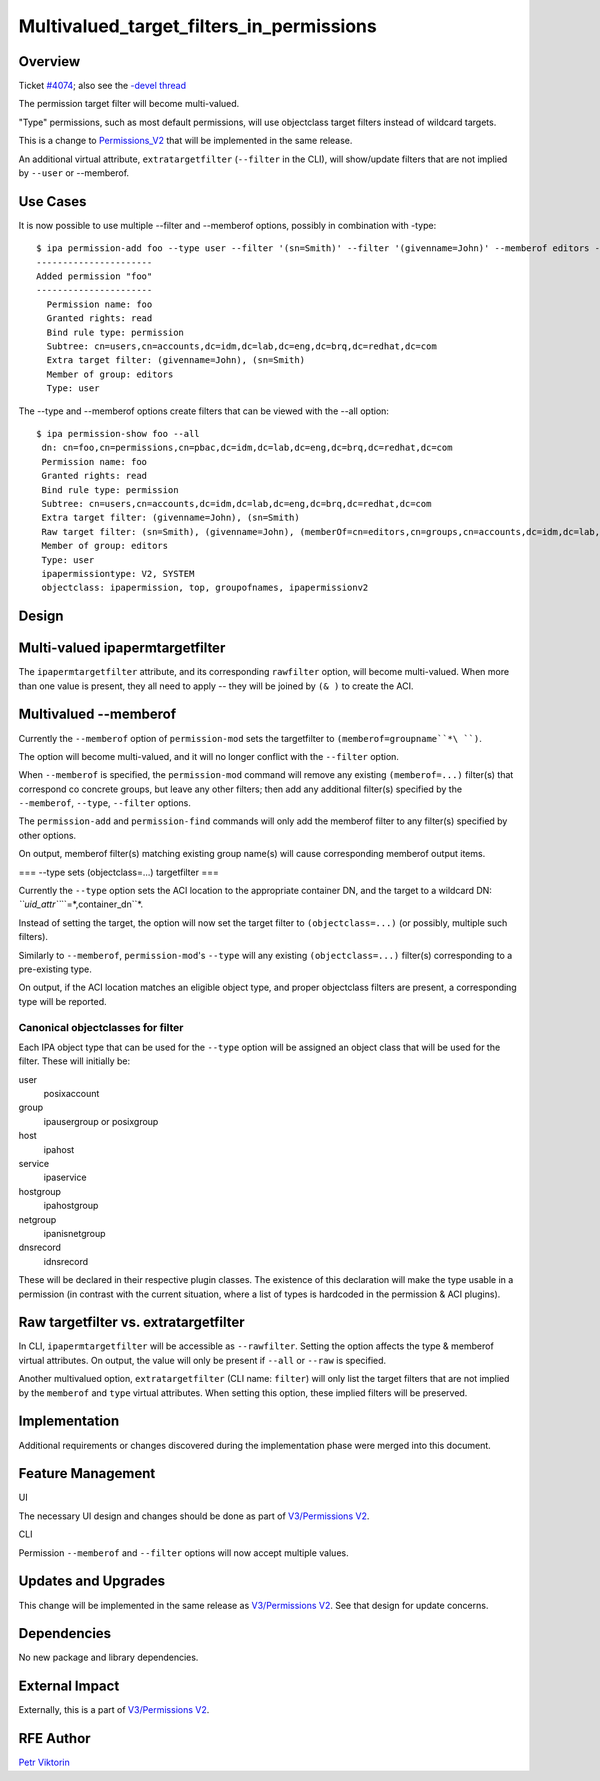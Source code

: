 Multivalued_target_filters_in_permissions
=========================================

Overview
--------

Ticket `#4074 <https://fedorahosted.org/freeipa/ticket/4074>`__; also
see the `-devel
thread <http://www.redhat.com/archives/freeipa-devel/2013-December/msg00063.html>`__

The permission target filter will become multi-valued.

"Type" permissions, such as most default permissions, will use
objectclass target filters instead of wildcard targets.

This is a change to `Permissions_V2 <V3/Permissions_V2>`__ that will be
implemented in the same release.

An additional virtual attribute, ``extratargetfilter`` (``--filter`` in
the CLI), will show/update filters that are not implied by ``--user`` or
--memberof.



Use Cases
---------

It is now possible to use multiple --filter and --memberof options,
possibly in combination with -type:

::

    $ ipa permission-add foo --type user --filter '(sn=Smith)' --filter '(givenname=John)' --memberof editors --right read
    ----------------------
    Added permission "foo"
    ----------------------
      Permission name: foo
      Granted rights: read
      Bind rule type: permission
      Subtree: cn=users,cn=accounts,dc=idm,dc=lab,dc=eng,dc=brq,dc=redhat,dc=com
      Extra target filter: (givenname=John), (sn=Smith)
      Member of group: editors
      Type: user

The --type and --memberof options create filters that can be viewed with
the --all option:

::

    $ ipa permission-show foo --all
     dn: cn=foo,cn=permissions,cn=pbac,dc=idm,dc=lab,dc=eng,dc=brq,dc=redhat,dc=com
     Permission name: foo
     Granted rights: read
     Bind rule type: permission
     Subtree: cn=users,cn=accounts,dc=idm,dc=lab,dc=eng,dc=brq,dc=redhat,dc=com
     Extra target filter: (givenname=John), (sn=Smith)
     Raw target filter: (sn=Smith), (givenname=John), (memberOf=cn=editors,cn=groups,cn=accounts,dc=idm,dc=lab,dc=eng,dc=brq,dc=redhat,dc=com), (objectclass=posixaccount)
     Member of group: editors
     Type: user
     ipapermissiontype: V2, SYSTEM
     objectclass: ipapermission, top, groupofnames, ipapermissionv2

Design
------



Multi-valued ipapermtargetfilter
----------------------------------------------------------------------------------------------

The ``ipapermtargetfilter`` attribute, and its corresponding
``rawfilter`` option, will become multi-valued. When more than one value
is present, they all need to apply -- they will be joined by ``(& )`` to
create the ACI.



Multivalued --memberof
----------------------------------------------------------------------------------------------

Currently the ``--memberof`` option of ``permission-mod`` sets the
targetfilter to ``(memberof=groupname``*\ ``)``. 

The option will become multi-valued, and it will no longer conflict with
the ``--filter`` option.

When ``--memberof`` is specified, the ``permission-mod`` command will
remove any existing ``(memberof=...)`` filter(s) that correspond co
concrete groups, but leave any other filters; then add any additional
filter(s) specified by the ``--memberof``, ``--type``, ``--filter``
options.

The ``permission-add`` and ``permission-find`` commands will only add
the memberof filter to any filter(s) specified by other options.

On output, memberof filter(s) matching existing group name(s) will cause
corresponding memberof output items.

=== --type sets (objectclass=...) targetfilter ===

Currently the ``--type`` option sets the ACI location to the appropriate
container DN, and the target to a wildcard DN:
*``uid_attr``*\ ``=*,container_dn``*. 

Instead of setting the target, the option will now set the target filter
to ``(objectclass=...)`` (or possibly, multiple such filters).

Similarly to ``--memberof``, ``permission-mod``'s ``--type`` will any
existing ``(objectclass=...)`` filter(s) corresponding to a pre-existing
type.

On output, if the ACI location matches an eligible object type, and
proper objectclass filters are present, a corresponding type will be
reported.



Canonical objectclasses for filter
^^^^^^^^^^^^^^^^^^^^^^^^^^^^^^^^^^

Each IPA object type that can be used for the ``--type`` option will be
assigned an object class that will be used for the filter. These will
initially be:

user
   posixaccount
group
   ipausergroup or posixgroup
host
   ipahost
service
   ipaservice
hostgroup
   ipahostgroup
netgroup
   ipanisnetgroup
dnsrecord
   idnsrecord

These will be declared in their respective plugin classes. The existence
of this declaration will make the type usable in a permission (in
contrast with the current situation, where a list of types is hardcoded
in the permission & ACI plugins).



Raw targetfilter vs. extratargetfilter
----------------------------------------------------------------------------------------------

In CLI, ``ipapermtargetfilter`` will be accessible as ``--rawfilter``.
Setting the option affects the type & memberof virtual attributes. On
output, the value will only be present if ``--all`` or ``--raw`` is
specified.

Another multivalued option, ``extratargetfilter`` (CLI name: ``filter``)
will only list the target filters that are not implied by the
``memberof`` and ``type`` virtual attributes. When setting this option,
these implied filters will be preserved.

Implementation
--------------

Additional requirements or changes discovered during the implementation
phase were merged into this document.



Feature Management
------------------

UI

The necessary UI design and changes should be done as part of
`V3/Permissions V2 <V3/Permissions_V2>`__.

CLI

Permission ``--memberof`` and ``--filter`` options will now accept
multiple values.



Updates and Upgrades
--------------------

This change will be implemented in the same release as `V3/Permissions
V2 <V3/Permissions_V2>`__. See that design for update concerns.

Dependencies
------------

No new package and library dependencies.



External Impact
---------------

Externally, this is a part of `V3/Permissions V2 <V3/Permissions_V2>`__.



RFE Author
----------

`Petr Viktorin <User:Pviktorin>`__